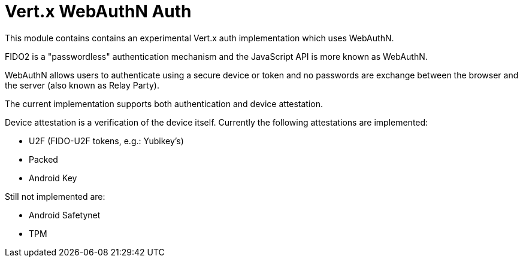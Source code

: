 = Vert.x WebAuthN Auth

This module contains contains an experimental Vert.x auth implementation which uses WebAuthN.

FIDO2 is a "passwordless" authentication mechanism and the JavaScript API is more known as WebAuthN.

WebAuthN allows users to authenticate using a secure device or token and no passwords are exchange between the browser
and the server (also known as Relay Party).

The current implementation supports both authentication and device attestation.

Device attestation is a verification of the device itself. Currently the following attestations are implemented:

* U2F (FIDO-U2F tokens, e.g.: Yubikey's)
* Packed
* Android Key

Still not implemented are:

* Android Safetynet
* TPM


